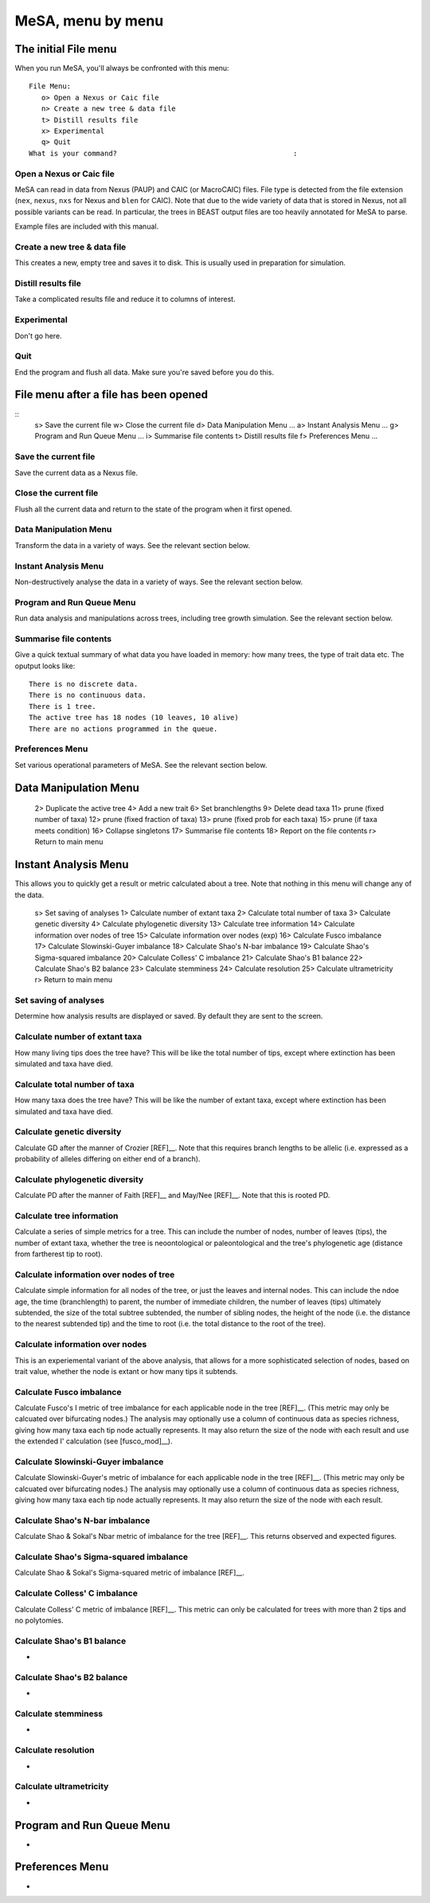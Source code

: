 MeSA, menu by menu
==================


The initial File menu
---------------------

When you run MeSA, you'll always be confronted with this menu::

	File Menu:
	   o> Open a Nexus or Caic file
	   n> Create a new tree & data file
	   t> Distill results file
	   x> Experimental
	   q> Quit
	What is your command?                                          :


Open a Nexus or Caic file
~~~~~~~~~~~~~~~~~~~~~~~~~

MeSA can read in data from Nexus (PAUP) and CAIC (or MacroCAIC) files. File type is detected from the file extension (``nex``, ``nexus``, ``nxs`` for Nexus and ``blen`` for CAIC). Note that due to the wide variety of data that is stored in Nexus, not all possible variants can be read. In particular, the trees in BEAST output files are too heavily annotated for MeSA to parse.

Example files are included with this manual.


Create a new tree & data file
~~~~~~~~~~~~~~~~~~~~~~~~~~~~~~

This creates a new, empty tree and saves it to disk. This is usually used in preparation for simulation.


Distill results file
~~~~~~~~~~~~~~~~~~~~~

Take a complicated results file and reduce it to columns of interest.


Experimental
~~~~~~~~~~~~

Don't go here.


Quit
~~~~

End the program and flush all data. Make sure you're saved before you do this.



File menu after a file has been opened
---------------------------------------

::
   s> Save the current file
   w> Close the current file
   d> Data Manipulation Menu ...
   a> Instant Analysis Menu ...
   g> Program and Run Queue Menu ...
   i> Summarise file contents
   t> Distill results file
   f> Preferences Menu ...


Save the current file
~~~~~~~~~~~~~~~~~~~~~

Save the current data as a Nexus file.


Close the current file
~~~~~~~~~~~~~~~~~~~~~~

Flush all the current data and return to the state of the program when it first opened.


Data Manipulation Menu
~~~~~~~~~~~~~~~~~~~~~~

Transform the data in a variety of ways. See the relevant section below.


Instant Analysis Menu
~~~~~~~~~~~~~~~~~~~~~

Non-destructively analyse the data in a variety of ways. See the relevant section below.


Program and Run Queue Menu
~~~~~~~~~~~~~~~~~~~~~~~~~~

Run data analysis and manipulations across trees, including tree growth simulation. See the relevant section below.


Summarise file contents
~~~~~~~~~~~~~~~~~~~~~~~

Give a quick textual summary of what data you have loaded in memory: how many trees, the type of trait data etc. The oputput looks like::

	There is no discrete data.
	There is no continuous data.
	There is 1 tree.
	The active tree has 18 nodes (10 leaves, 10 alive)
	There are no actions programmed in the queue.


Preferences Menu
~~~~~~~~~~~~~~~~

Set various operational parameters of MeSA. See the relevant section below.


Data Manipulation Menu
----------------------

   2> Duplicate the active tree
   4> Add a new trait
   6> Set branchlengths
   9> Delete dead taxa
   11> prune (fixed number of taxa)
   12> prune (fixed fraction of taxa)
   13> prune (fixed prob for each taxa)
   15> prune (if taxa meets condition)
   16> Collapse singletons
   17> Summarise file contents
   18> Report on the file contents
   r> Return to main menu


Instant Analysis Menu
---------------------

This allows you to quickly get a result or metric calculated about a tree. Note that nothing in this menu will change any of the data.

   s> Set saving of analyses
   1> Calculate number of extant taxa
   2> Calculate total number of taxa
   3> Calculate genetic diversity
   4> Calculate phylogenetic diversity
   13> Calculate tree information
   14> Calculate information over nodes of tree
   15> Calculate information over nodes (exp)
   16> Calculate Fusco imbalance
   17> Calculate Slowinski-Guyer imbalance
   18> Calculate Shao's N-bar imbalance
   19> Calculate Shao's Sigma-squared imbalance
   20> Calculate Colless' C imbalance
   21> Calculate Shao's B1 balance
   22> Calculate Shao's B2 balance
   23> Calculate stemminess
   24> Calculate resolution
   25> Calculate ultrametricity
   r> Return to main menu


Set saving of analyses
~~~~~~~~~~~~~~~~~~~~~~

Determine how analysis results are displayed or saved. By default they are sent to the screen.


Calculate number of extant taxa
~~~~~~~~~~~~~~~~~~~~~~~~~~~~~~~

How many living tips does the tree have? This will be like the total number of tips, except where extinction has been simulated and taxa have died.


Calculate total number of taxa
~~~~~~~~~~~~~~~~~~~~~~~~~~~~~~

How many taxa does the tree have? This will be like the number of extant taxa, except where extinction has been simulated and taxa have died.


Calculate genetic diversity
~~~~~~~~~~~~~~~~~~~~~~~~~~~

Calculate GD after the manner of Crozier [REF]__. Note that this requires branch lengths to be allelic (i.e. expressed as a probability of alleles differing on either end of a branch).


Calculate phylogenetic diversity
~~~~~~~~~~~~~~~~~~~~~~~~~~~~~~~~

Calculate PD after the manner of Faith [REF]__ and May/Nee [REF]__. Note that this is rooted PD.


Calculate tree information
~~~~~~~~~~~~~~~~~~~~~~~~~~

Calculate a series of simple metrics for a tree. This can include the number of nodes, number of leaves (tips), the number of extant taxa, whether the tree is neoontological or paleontological and the tree's phylogenetic age (distance from fartherest tip to root).


Calculate information over nodes of tree
~~~~~~~~~~~~~~~~~~~~~~~~~~~~~~~~~~~~~~~~~

Calculate simple information for all nodes of the tree, or just the leaves and internal nodes. This can include the ndoe age, the time (branchlength) to parent, the number of immediate children, the number of leaves (tips) ultimately subtended, the size of the total subtree subtended, the number of sibling nodes, the height of the node (i.e. the distance to the nearest subtended tip) and the time to root (i.e. the total distance to the root of the tree).


Calculate information over nodes
~~~~~~~~~~~~~~~~~~~~~~~~~~~~~~~~

This is an experiemental variant of the above analysis, that allows for a more sophisticated selection of nodes, based on trait value, whether the node is extant or how many tips it subtends.

Calculate Fusco imbalance
~~~~~~~~~~~~~~~~~~~~~~~~~

Calculate Fusco's I metric of tree imbalance for each applicable node in the tree [REF]__. (This metric may only be calcuated over bifurcating nodes.) The analysis may optionally use a column of continuous data as species richness, giving how many taxa each tip node actually represents. It may also return the size of the node with each result and use the extended I' calculation (see [fusco_mod]__).


Calculate Slowinski-Guyer imbalance
~~~~~~~~~~~~~~~~~~~~~~~~~~~~~~~~~~~~

Calculate Slowinski-Guyer's metric of imbalance for each applicable node in the tree [REF]__. (This metric may only be calcuated over bifurcating nodes.) The analysis may optionally use a column of continuous data as species richness, giving how many taxa each tip node actually represents. It may also return the size of the node with each result.


Calculate Shao's N-bar imbalance
~~~~~~~~~~~~~~~~~~~~~~~~~~~~~~~~

Calculate Shao & Sokal's Nbar metric of imbalance for the tree [REF]__. This returns observed and expected figures.


Calculate Shao's Sigma-squared imbalance
~~~~~~~~~~~~~~~~~~~~~~~~~~~~~~~~~~~~~~~~~

Calculate Shao & Sokal's Sigma-squared metric of imbalance [REF]__. 


Calculate Colless' C imbalance
~~~~~~~~~~~~~~~~~~~~~~~~~~~~~~~

Calculate Colless' C metric of imbalance [REF]__.  This metric can only be calculated for trees with more than 2 tips and no polytomies.


Calculate Shao's B1 balance
~~~~~~~~~~~~~~~~~~~~~~~~~~~

-


Calculate Shao's B2 balance
~~~~~~~~~~~~~~~~~~~~~~~~~~~

-


Calculate stemminess
~~~~~~~~~~~~~~~~~~~~

-


Calculate resolution
~~~~~~~~~~~~~~~~~~~~

-


Calculate ultrametricity
~~~~~~~~~~~~~~~~~~~~~~~~

-




Program and Run Queue Menu
--------------------------

-


Preferences Menu
----------------

-

